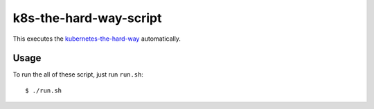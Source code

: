 k8s-the-hard-way-script
=======================

This executes the `kubernetes-the-hard-way`_ automatically.

.. _kubernetes-the-hard-way: https://github.com/kelseyhightower/kubernetes-the-hard-way/

Usage
-----

To run the all of these script, just run ``run.sh``::

    $ ./run.sh
